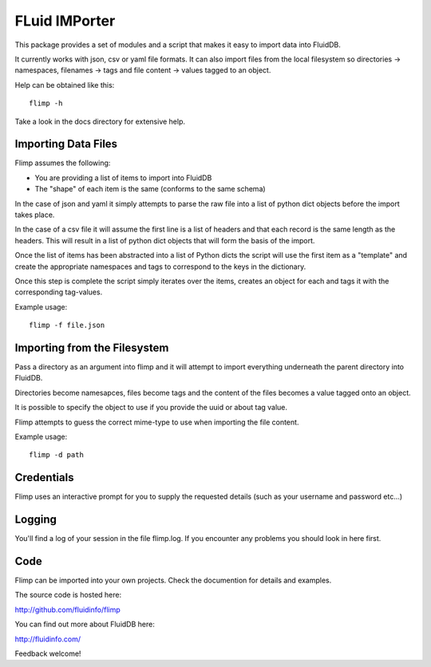 FLuid IMPorter
==============

This package provides a set of modules and a script that makes it easy to
import data into FluidDB.

It currently works with json, csv or yaml file formats. It can also import
files from the local filesystem so directories -> namespaces, filenames ->
tags and file content -> values tagged to an object.

Help can be obtained like this::

    flimp -h

Take a look in the docs directory for extensive help.

Importing Data Files
--------------------

Flimp assumes the following:

- You are providing a list of items to import into FluidDB
- The "shape" of each item is the same (conforms to the same schema)

In the case of json and yaml it simply attempts to parse the raw file into a
list of python dict objects before the import takes place.

In the case of a csv file it will assume the first line is a list of headers
and that each record is the same length as the headers. This will result in a
list of python dict objects that will form the basis of the import.

Once the list of items has been abstracted into a list of Python dicts the
script will use the first item as a "template" and create the appropriate
namespaces and tags to correspond to the keys in the dictionary.

Once this step is complete the script simply iterates over the items,
creates an object for each and tags it with the corresponding tag-values.

Example usage::

    flimp -f file.json

Importing from the Filesystem
-----------------------------

Pass a directory as an argument into flimp and it will attempt to import 
everything underneath the parent directory into FluidDB.

Directories become namesapces, files become tags and the content of the files
becomes a value tagged onto an object.

It is possible to specify the object to use if you provide the uuid or about
tag value.

Flimp attempts to guess the correct mime-type to use when importing the file
content.

Example usage::

    flimp -d path

Credentials
-----------

Flimp uses an interactive prompt for you to supply the requested details
(such as your username and password etc...)

Logging
-------

You'll find a log of your session in the file flimp.log. If you encounter any
problems you should look in here first.

Code
----

Flimp can be imported into your own projects. Check the documention for details
and examples.

The source code is hosted here:

http://github.com/fluidinfo/flimp

You can find out more about FluidDB here:

http://fluidinfo.com/

Feedback welcome!
